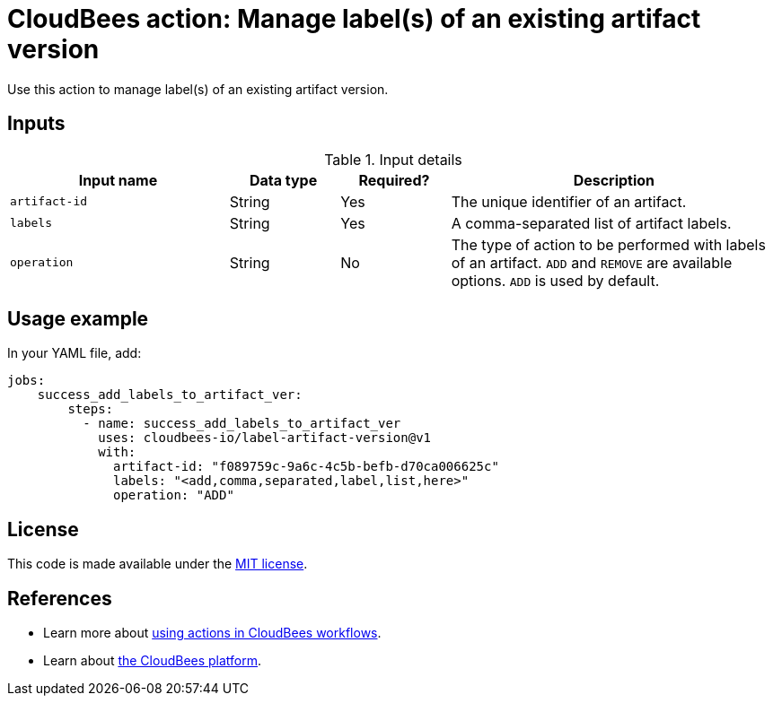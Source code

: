 = CloudBees action: Manage label(s) of an existing artifact version

Use this action to manage label(s) of an existing artifact version.


== Inputs

[cols="2a,1a,1a,3a",options="header"]
.Input details
|===

| Input name
| Data type
| Required?
| Description

| `artifact-id`
| String
| Yes
| The unique identifier of an artifact.

| `labels`
| String
| Yes
| A comma-separated list of artifact labels.

| `operation`
| String
| No
| The type of action to be performed with labels of an artifact. `ADD` and `REMOVE` are available options. `ADD` is used by default.

|===

== Usage example

In your YAML file, add:

[source,yaml]
----
jobs:
    success_add_labels_to_artifact_ver:
        steps:
          - name: success_add_labels_to_artifact_ver
            uses: cloudbees-io/label-artifact-version@v1
            with:
              artifact-id: "f089759c-9a6c-4c5b-befb-d70ca006625c"
              labels: "<add,comma,separated,label,list,here>"
              operation: "ADD"

----

== License

This code is made available under the
link:https://opensource.org/license/mit/[MIT license].

== References

* Learn more about link:https://docs.cloudbees.com/docs/cloudbees-saas-platform-actions/latest/[using actions in CloudBees workflows].
* Learn about link:https://docs.cloudbees.com/docs/cloudbees-saas-platform/latest/[the CloudBees platform].

